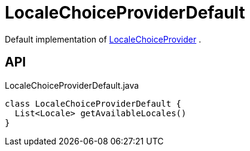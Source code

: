 = LocaleChoiceProviderDefault
:Notice: Licensed to the Apache Software Foundation (ASF) under one or more contributor license agreements. See the NOTICE file distributed with this work for additional information regarding copyright ownership. The ASF licenses this file to you under the Apache License, Version 2.0 (the "License"); you may not use this file except in compliance with the License. You may obtain a copy of the License at. http://www.apache.org/licenses/LICENSE-2.0 . Unless required by applicable law or agreed to in writing, software distributed under the License is distributed on an "AS IS" BASIS, WITHOUT WARRANTIES OR  CONDITIONS OF ANY KIND, either express or implied. See the License for the specific language governing permissions and limitations under the License.

Default implementation of xref:refguide:applib:index/services/locale/LocaleChoiceProvider.adoc[LocaleChoiceProvider] .

== API

[source,java]
.LocaleChoiceProviderDefault.java
----
class LocaleChoiceProviderDefault {
  List<Locale> getAvailableLocales()
}
----

